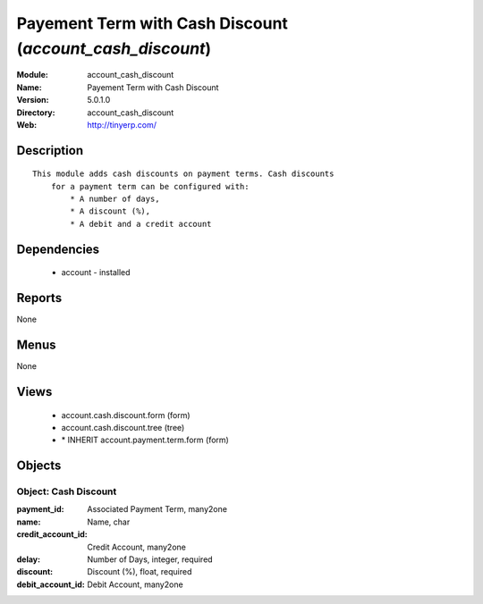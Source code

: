 
Payement Term with Cash Discount (*account_cash_discount*)
==========================================================
:Module: account_cash_discount
:Name: Payement Term with Cash Discount
:Version: 5.0.1.0
:Directory: account_cash_discount
:Web: http://tinyerp.com/

Description
-----------

::

  This module adds cash discounts on payment terms. Cash discounts
      for a payment term can be configured with:
          * A number of days,
          * A discount (%),
          * A debit and a credit account

Dependencies
------------

 * account - installed

Reports
-------

None


Menus
-------


None


Views
-----

 * account.cash.discount.form (form)
 * account.cash.discount.tree (tree)
 * \* INHERIT account.payment.term.form (form)


Objects
-------

Object: Cash Discount
#####################



:payment_id: Associated Payment Term, many2one





:name: Name, char





:credit_account_id: Credit Account, many2one





:delay: Number of Days, integer, required





:discount: Discount (%), float, required





:debit_account_id: Debit Account, many2one


